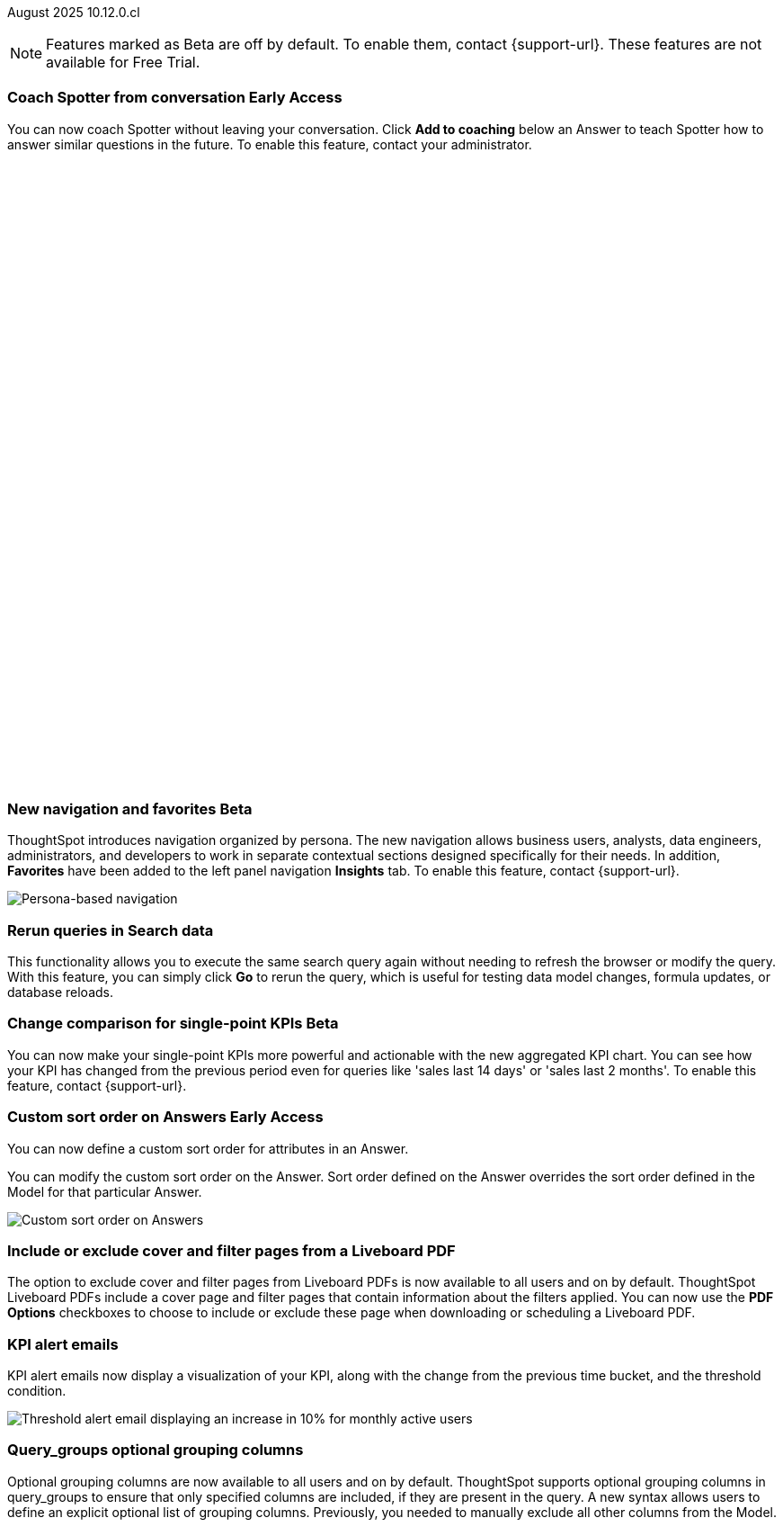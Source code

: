 ifndef::pendo-links[]
August 2025 [label label-dep]#10.12.0.cl#
endif::[]
ifdef::pendo-links[]
[month-year-whats-new]#August 2025#
[label label-dep-whats-new]#10.12.0.cl#
endif::[]

ifndef::free-trial-feature[]
NOTE: Features marked as [.badge.badge-update-note]#Beta# are off by default. To enable them, contact {support-url}. These features are not available for Free Trial.
endif::free-trial-feature[]



[#primary-10-12-0-cl]


// Business User

////
ifndef::free-trial-feature[]
ifndef::pendo-links[]
[#10-12-0-cl-spotter]
[discrete]
=== Spotter deep research [.badge.badge-beta]#Beta#
endif::[]
ifdef::pendo-links[]
[#10-12-0-cl-spotter]
[discrete]
=== Spotter deep research [.badge.badge-beta-whats-new]#Beta#
endif::[]

// Naomi. jira: SCAL-242393. docs jira: SCAL-?
// PM: Aaghran. beta release 10.12

Spotter can now investigate high-level questions about your data, the same as any human analyst. Spotter deep research clarifies any ambiguities in your question, designs an analytical strategy by breaking your question into smaller steps, finds answers to these simpler questions, pulls all the data together in a comprehensive report, and suggests next steps in your analysis. To enable this feature, contact {support-url}.

endif::free-trial-feature[]
////

// Add Worksheets to Models

ifndef::free-trial-feature[]
ifndef::pendo-links[]
[#10-12-0-cl-feedback]
[discrete]
=== Coach Spotter from conversation [.badge.badge-early-access]#Early Access#
endif::[]
ifdef::pendo-links[]
[#10-12-0-cl-feedback]
[discrete]
=== Coach Spotter from conversation [.badge.badge-early-access-whats-new]#Early Access#
endif::[]

// Naomi. jira: SCAL-249991. docs jira: SCAL-?
// PM: Alok. add gif. available for Spotter Classic and Spotter Agent

You can now coach Spotter without leaving your conversation. Click *Add to coaching* below an Answer to teach Spotter how to answer similar questions in the future. To enable this feature, contact your administrator.

+++
<div class="border">
<script src="https://fast.wistia.com/player.js" async></script><script src="https://fast.wistia.com/embed/s1hriz0hvo.js" async type="module"></script><style>wistia-player[media-id='s1hriz0hvo']:not(:defined) { background: center / contain no-repeat url('https://fast.wistia.com/embed/medias/s1hriz0hvo/swatch'); display: block; filter: blur(5px); padding-top:80.21%; }</style> <wistia-player media-id="s1hriz0hvo" aspect="1.2467532467532467"></wistia-player>
</div>
+++

endif::free-trial-feature[]





ifndef::free-trial-feature[]
ifndef::pendo-links[]
[#10-12-0-cl-nav]
[discrete]
=== New navigation and favorites [.badge.badge-beta]#Beta#
endif::[]
ifdef::pendo-links[]
[#10-12-0-cl-nav]
[discrete]
=== New navigation and favorites [.badge.badge-beta-whats-new]#Beta#
endif::[]
ThoughtSpot introduces navigation organized by persona. The new navigation allows business users, analysts, data engineers, administrators, and developers to work in separate contextual sections designed specifically for their needs. In addition, *Favorites* have been added to the left panel navigation *Insights* tab. To enable this feature, contact {support-url}.
[.bordered]
image::app-switcherV3.png[Persona-based navigation]

// Mary. Jira: SCAL-251909. docs jira: SCAL-264648
// PM: Arpit. V3 is Beta. Replace image with V3 (left nav) once confirmed how that will look w/o Home Page enabled with Arpit.


endif::free-trial-feature[]
////
[#10-12-0-cl-favorites]
[discrete]
=== Redesigned favorites
ThoughtSpot now shows the list of Liveboard and Answer favorites in left navigation.
// Mary. Jira: SCAL-256663. docs jira: SCAL-266443
// PM: Arpit. combine with the navigation update.
////

////
ifndef::free-trial-feature[]
ifndef::pendo-links[]
[#10-12-0-cl-home]
[discrete]
=== Home page V3 [.badge.badge-early-access]#Early Access#
endif::[]
ifdef::pendo-links[]
[#10-12-0-cl-home]
[discrete]
=== Redesigned home page [.badge.badge-early-access-whats-new]#Early Access#
endif::[]

// Mary – Jira: SCAL-253882. docs jira: SCAL-266442
// PM: Arpit - moved to 10.14.0.cl.

endif::free-trial-feature[]
////

////
ifndef::free-trial-feature[]
ifndef::pendo-links[]
[#10-12-0-cl-list]
[discrete]
=== Redesigned list pages [.badge.badge-early-access]#Early Access#
endif::[]
ifdef::pendo-links[]
[#10-12-0-cl-list]
[discrete]
=== Redesigned list pages [.badge.badge-early-access-whats-new]#Early Access#
endif::[]
ThoughtSpot introduces redesigned list pages. The redesigned list page format applies to Liveboards, Answers, and home page list pages. The redesign includes improved filtering and sorting, as well as one click to see favorites and verified objects.

// Mary – Jira: SCAL-260154. docs jira: SCAL-266444
// PM: Arpit - moved to 10.14.0.cl.

endif::free-trial-feature[]
////


////
[#10-12-0-cl-spotiq]
[discrete]
=== SpotIQ analysis page

// Mary. jira: SCAL-256872. docs jira: SCAL-?
// PM: Rudram Piplad confirmed no doc needed. Lists V3 moved to 10.14.0.cl.
////

// Analyst

[#10-12-0-cl-rerun]
[discrete]
=== Rerun queries in Search data
This functionality allows you to execute the same search query again without needing to refresh the browser or modify the query.
With this feature, you can simply click *Go* to rerun the query, which is useful for testing data model changes, formula updates, or database reloads.
// Rani. jira: SCAL-248189. docs jira: SCAL-257624
// PM: Damian. add an inline image of the Go button. Show the modal that asks if you want to rerun the query.



ifndef::free-trial-feature[]
ifndef::pendo-links[]
[#10-12-0-cl-kpi]
[discrete]
=== Change comparison for single-point KPIs [.badge.badge-beta]#Beta#
endif::[]
ifdef::pendo-links[]
[#10-12-0-cl-kpi]
[discrete]
=== Change comparison for single-point KPIs [.badge.badge-beta-whats-new]#Beta#
endif::[]
// Naomi – jira: SCAL-240220. docs jira: SCAL-261716. make sure marked Release Ready. add image. clarify what a single-point KPI is.
// PM: Rahul PJP
You can now make your single-point KPIs more powerful and actionable with the new aggregated KPI chart. You can see how your KPI has changed from the previous period even for queries like 'sales last 14 days' or 'sales last 2 months'. To enable this feature, contact {support-url}.
endif::free-trial-feature[]

ifndef::free-trial-feature[]
ifndef::pendo-links[]
[#10-12-0-cl-custom]
[discrete]
=== Custom sort order on Answers [.badge.badge-early-access]#Early Access#
endif::[]
ifdef::pendo-links[]
[#10-12-0-cl-custom]
[discrete]
=== Custom sort order on Answers [.badge.badge-early-access-whats-new]#Early Access#
endif::[]
You can now define a custom sort order for attributes in an Answer.

//You can define custom sort orders in Models. If a column with a custom sort order defined is added to your search, the sort order is maintained automatically. You don't have to add the ‘sort by’ keyword.

You can modify the custom sort order on the Answer. Sort order defined on the Answer overrides the sort order defined in the Model for that particular Answer.
[.bordered]
image::custom-sort-order-answers.png[Custom sort order on Answers]

// Mary – jira: SCAL-258886. docs jira: SCAL-266353
// PM: Manan. add image or video. combine the first two sentences


endif::free-trial-feature[]

[#10-12-0-cl-cover]
[discrete]
=== Include or exclude cover and filter pages from a Liveboard PDF
// Mary. jira: SCAL-246097. docs jira: SCAL-264000
// PM: Siddhant.
The option to exclude cover and filter pages from Liveboard PDFs is now available to all users and on by default. ThoughtSpot Liveboard PDFs include a cover page and filter pages that contain information about the filters applied. You can now use the *PDF Options* checkboxes to choose to include or exclude these page when downloading or scheduling a Liveboard PDF.

////
For more information, see
ifndef::pendo-links[]
xref:liveboard-download-pdf.adoc[Download a Liveboard as a PDF].
endif::[]
ifdef::pendo-links[]
xref:liveboard-download-pdf.adoc[Download a Liveboard as a PDF,window=_blank].
endif::[]
////

[#10-12-0-cl-email]
[discrete]
=== KPI alert emails

// Naomi. jira: SCAL-253863. docs jira: SCAL-267154
// PM: Rahul PJP. can go above the fold.

KPI alert emails now display a visualization of your KPI, along with the change from the previous time bucket, and the threshold condition.


[.bordered]
image::threshold-alert-email.png[Threshold alert email displaying an increase in 10% for monthly active users]


////
[#10-12-0-cl-preferred]
[discrete]
=== Multiple preferred root during chasm trap

// Mary. jira: SCAL-254567. docs jira: SCAL-?
// PM: Damian - confirmed no doc needed - error message is already defined in docs.
////

[#10-12-0-cl-query-groups]
[discrete]
=== Query_groups optional grouping columns

// Naomi. Jira: SCAL-246787. Docs jira: SCAL-267138
// PM: Damian. move to the very bottom of above the fold

Optional grouping columns are now available to all users and on by default. ThoughtSpot supports optional grouping columns in query_groups to ensure that only specified columns are included, if they are present in the query. A new syntax allows users to define an explicit optional list of grouping columns. Previously, you needed to manually exclude all other columns from the Model.
////
For more information, see
ifndef::pendo-links[]
xref:formulas-aggregation-flexible.adoc[Query_groups optional grouping columns].
endif::[]
ifdef::pendo-links[]
xref:formulas-aggregation-flexible.adoc[Query_groups optional grouping columns,window=_blank].
endif::[]
////

+++
<div class="border">
<script src="https://fast.wistia.com/player.js" async></script><script src="https://fast.wistia.com/embed/dviox55a8u.js" async type="module"></script><style>wistia-player[media-id='dviox55a8u']:not(:defined) { background: center / contain no-repeat url('https://fast.wistia.com/embed/medias/dviox55a8u/swatch'); display: block; filter: blur(5px); padding-top:79.17%; }</style> <wistia-player media-id="dviox55a8u" aspect="1.263157894736842"></wistia-player>
</div>
+++

[#10-12-0-cl-period]
[discrete]
=== Last value in period and first value in period functions

// Rani. Jira: SCAL-246727. Docs jira: SCAL-246727
// PM: Damian.

`Last_value_in_period` and `first_value_in_period` functions are now available to all users and on by default. These functions are useful for semi-additive measures, measures that typically return a single value per time period rather than being additive across time. For example, if you want to find out the last value for full-time employee headcount for the current date, you can use the formula, `fxFTE = last_value_in_period(sum(full_time_employee), query_groups(), {date})`.

////
For more information, see
ifndef::pendo-links[]
xref:semi-additive-measures-period.adoc[Last_value_in_period and first_value_in_period functions].
endif::[]
ifdef::pendo-links[]
xref:semi-additive-measures-period.adoc[Last_value_in_period and first_value_in_period functions,window=_blank].
endif::[]
////

'''
[#secondary-10-12-0-cl]
[discrete]
=== _Other features and enhancements_

// Data Engineer

ifndef::free-trial-feature[]
ifndef::pendo-links[]
[#10-12-0-cl-context]
[discrete]
=== Spotter context in feedback [.badge.badge-beta]#Beta#
endif::[]
ifdef::pendo-links[]
[#10-12-0-cl-context]
[discrete]
=== Spotter context in feedback [.badge.badge-beta-whats-new]#Beta#
endif::[]
// Naomi – jira: SCAL-262748. docs jira: SCAL-264111, SCAL-264626
// PM: Anant. add video with concrete example. what kind of information is helpful, best practices. Context applies on Answer basis, not on Model basis.

Rather than simply training Spotter Coach to recognize search tokens in reference questions, you can now add context, natural language explanations of why those tokens apply to that answer. For example, you could add an implicit rule to a sample reference question, clarifying that `sales` should only be calculated on completed transactions. Adding context to coaching improves accuracy and makes it easier to tailor Spotter to your data. To enable this feature, contact {support-url}.

+++
<div class="border">
<script src="https://fast.wistia.com/player.js" async></script><script src="https://fast.wistia.com/embed/jxy3ksj60w.js" async type="module"></script><style>wistia-player[media-id='jxy3ksj60w']:not(:defined) { background: center / contain no-repeat url('https://fast.wistia.com/embed/medias/jxy3ksj60w/swatch'); display: block; filter: blur(5px); padding-top:80.42%; }</style> <wistia-player media-id="jxy3ksj60w" aspect="1.2435233160621761"></wistia-player>
</div>
+++


endif::free-trial-feature[]

[#10-12-0-cl-business]
[discrete]
=== Spotter Coach business terms
// Naomi. jira:SCAL-252761, docs jira: SCAL-262558
// PM: Anant. clarify which privileges you need. feature moved to 10.12. mention that it's streamlined, faster, more efficient.
You can now directly add business terms to Spotter Coach, rather than approving and editing terms from within a Spotter conversation.

[.bordered]
image::business-term-manual.png[Spotter business terms modal, with Add business term button highlighted.]

ifndef::free-trial-feature[]
ifndef::pendo-links[]
[#10-12-0-cl-tml]
[discrete]
=== TML utility [.badge.badge-early-access]#Early Access#
endif::[]
ifdef::pendo-links[]
[#10-12-0-cl-tml]
[discrete]
=== TML utility [.badge.badge-early-access-whats-new]#Early Access#
endif::[]
// Rani – jira: SCAL-202857
// PM: Samridh


endif::free-trial-feature[]


[#10-12-0-cl-bridge]
[discrete]
=== Bridge support for cloud data warehouses
Bridge provides options to securely connect your data source with ThoughtSpot Cloud, as an alternative to PrivateLink, VPC Peering, or VPN tunnels. We expanded support for Bridge to include the following connectors:

* Azure Synapse
* ClickHouse
* Dremio


//For more information, see xref:connections-bridge.adoc[Bridge connectivity for Cloud Data Warehouses and Databases].

// Rani. jira: SCAL-244854. docs jira: SCAL-264369
// PM: Prayansh




[#10-12-0-cl-multiple]
[discrete]
=== Multiple configurations per connection

// Naomi. jira: SCAL-193108. docs jira: SCAL-262244
// PM: Prayansh. remove explanation? only if we run out of room

In addition to Snowflake, we now support multiple configurations for Databricks and Google BigQuery. This feature allows you to allocate a separate configurations for different ThoughtSpot users, groups, or processes, eliminating the need to duplicate Liveboards and configure multiple connections, and helping you with cost tracking and governance. You can also use this for your system processes so that you can control and balance the computing load.



//[#10-12-0-cl-coms]
//[discrete]
//=== Email customization
//No UI features for 10-12-0-cl. Hence, no docs yet.
// Rani. jira: SCAL-249049. docs jira: SCAL-?
// PM: Mohil, Reshma

// Developer

ifndef::free-trial-feature[]
ifndef::pendo-links[]
[#10-12-0-cl-object]
[discrete]
=== Edit Object ID [.badge.badge-beta]#Beta#
endif::[]
ifdef::pendo-links[]
[#10-12-0-cl-object]
[discrete]
=== Edit Object ID [.badge.badge-beta-whats-new]#Beta#
endif::[]

// Naomi. jira: SCAL-231120. docs jira: SCAL-?
// PM: Antonio Scaramuzzino. waiting on info. add image. is this related to Publishing?

You can now directly add or edit an object ID in the TML of an Answer, table, Model, Liveboard, or View. This user-defined object ID allows you to manage content across multiple Orgs without having to manually change the GUID of an object each time you move it between Orgs.

endif::free-trial-feature[]

ifndef::free-trial-feature[]
[discrete]
=== For the Developer

For new features and enhancements introduced in this release of ThoughtSpot Embedded, see https://developers.thoughtspot.com/docs/?pageid=whats-new[ThoughtSpot Developer Documentation^].
endif::free-trial-feature[]

